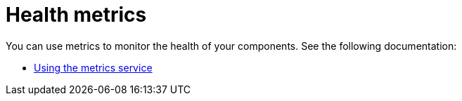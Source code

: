 [#health-metrics-intro]
= Health metrics

You can use metrics to monitor the health of your components. See the following documentation:

* xref:../health_metrics/using_metrics.adoc#accessing-metrics[Using the metrics service]
